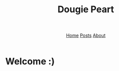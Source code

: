 #+title: Dougie Peart
#+HTML_HEAD: <link rel="stylesheet" href="css/simple.css">
#+EXPORT_FILE_NAME: ../index
#+options: toc:nil
#+options: num:nil
#+options: author:nil
#+options: timestamp:nil



#+begin_export html
<header>
<nav>
<a href="index.html">Home</a>
<a href="posts/index.html">Posts</a>
<a href="about.html">About</a>
</nav>
</header>
#+end_export


* Welcome :)


